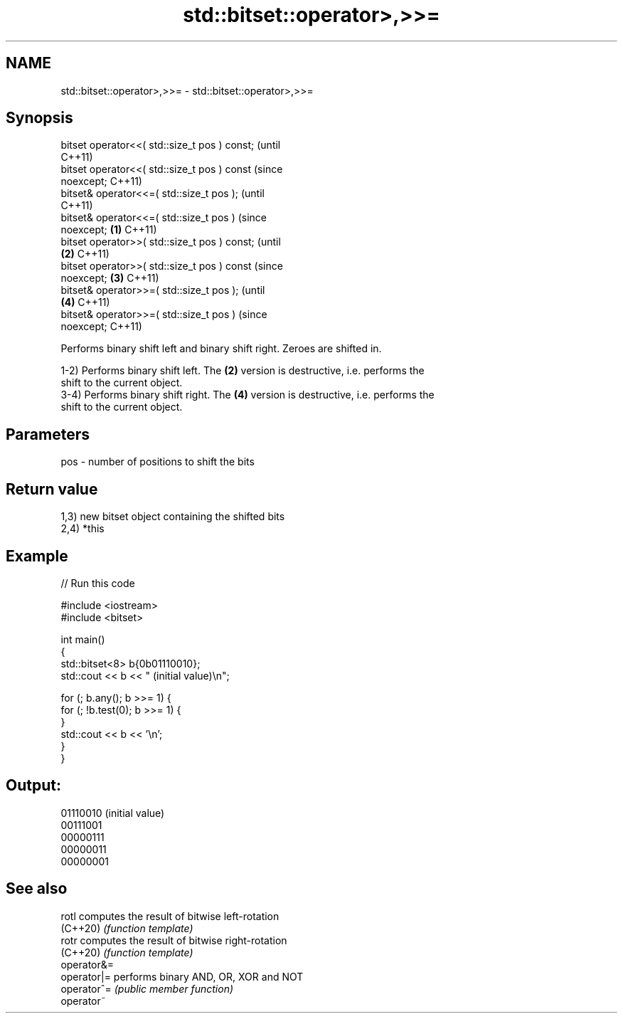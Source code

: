 .TH std::bitset::operator>,>>= 3 "2022.03.29" "http://cppreference.com" "C++ Standard Libary"
.SH NAME
std::bitset::operator>,>>= \- std::bitset::operator>,>>=

.SH Synopsis
   bitset operator<<( std::size_t pos ) const;          (until
                                                        C++11)
   bitset operator<<( std::size_t pos ) const           (since
   noexcept;                                            C++11)
   bitset& operator<<=( std::size_t pos );                      (until
                                                                C++11)
   bitset& operator<<=( std::size_t pos )                       (since
   noexcept;                                    \fB(1)\fP             C++11)
   bitset operator>>( std::size_t pos ) const;                          (until
                                                    \fB(2)\fP                 C++11)
   bitset operator>>( std::size_t pos ) const                           (since
   noexcept;                                            \fB(3)\fP             C++11)
   bitset& operator>>=( std::size_t pos );                                      (until
                                                                \fB(4)\fP             C++11)
   bitset& operator>>=( std::size_t pos )                                       (since
   noexcept;                                                                    C++11)

   Performs binary shift left and binary shift right. Zeroes are shifted in.

   1-2) Performs binary shift left. The \fB(2)\fP version is destructive, i.e. performs the
   shift to the current object.
   3-4) Performs binary shift right. The \fB(4)\fP version is destructive, i.e. performs the
   shift to the current object.

.SH Parameters

   pos - number of positions to shift the bits

.SH Return value

   1,3) new bitset object containing the shifted bits
   2,4) *this

.SH Example


// Run this code

 #include <iostream>
 #include <bitset>

 int main()
 {
     std::bitset<8> b{0b01110010};
     std::cout << b << " (initial value)\\n";

     for (; b.any(); b >>= 1) {
         for (; !b.test(0); b >>= 1) {
         }
         std::cout << b << '\\n';
     }
 }

.SH Output:

 01110010 (initial value)
 00111001
 00000111
 00000011
 00000001

.SH See also

   rotl       computes the result of bitwise left-rotation
   (C++20)    \fI(function template)\fP
   rotr       computes the result of bitwise right-rotation
   (C++20)    \fI(function template)\fP
   operator&=
   operator|= performs binary AND, OR, XOR and NOT
   operator^= \fI(public member function)\fP
   operator~
